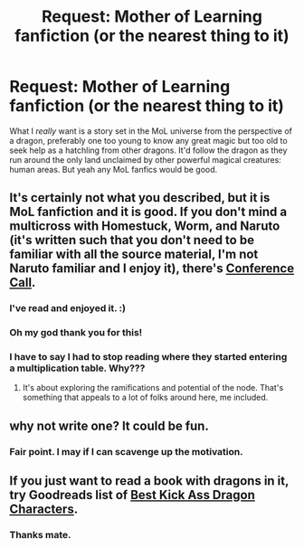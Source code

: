 #+TITLE: Request: Mother of Learning fanfiction (or the nearest thing to it)

* Request: Mother of Learning fanfiction (or the nearest thing to it)
:PROPERTIES:
:Author: Lightwavers
:Score: 27
:DateUnix: 1560316687.0
:DateShort: 2019-Jun-12
:END:
What I /really/ want is a story set in the MoL universe from the perspective of a dragon, preferably one too young to know any great magic but too old to seek help as a hatchling from other dragons. It'd follow the dragon as they run around the only land unclaimed by other powerful magical creatures: human areas. But yeah any MoL fanfics would be good.


** It's certainly not what you described, but it is MoL fanfiction and it is good. If you don't mind a multicross with Homestuck, Worm, and Naruto (it's written such that you don't need to be familiar with all the source material, I'm not Naruto familiar and I enjoy it), there's [[https://forums.sufficientvelocity.com/threads/conference-call-multicross.50109/][Conference Call]].
:PROPERTIES:
:Author: ChiefofMind
:Score: 27
:DateUnix: 1560319432.0
:DateShort: 2019-Jun-12
:END:

*** I've read and enjoyed it. :)
:PROPERTIES:
:Author: Lightwavers
:Score: 4
:DateUnix: 1560320051.0
:DateShort: 2019-Jun-12
:END:


*** Oh my god thank you for this!
:PROPERTIES:
:Author: cyberdsaiyan
:Score: 4
:DateUnix: 1560434538.0
:DateShort: 2019-Jun-13
:END:


*** I have to say I had to stop reading where they started entering a multiplication table. Why???
:PROPERTIES:
:Author: ThirdMover
:Score: 2
:DateUnix: 1560608628.0
:DateShort: 2019-Jun-15
:END:

**** It's about exploring the ramifications and potential of the node. That's something that appeals to a lot of folks around here, me included.
:PROPERTIES:
:Author: ChiefofMind
:Score: 2
:DateUnix: 1560634142.0
:DateShort: 2019-Jun-16
:END:


** why not write one? It could be fun.
:PROPERTIES:
:Author: cyberdsaiyan
:Score: 7
:DateUnix: 1560415396.0
:DateShort: 2019-Jun-13
:END:

*** Fair point. I may if I can scavenge up the motivation.
:PROPERTIES:
:Author: Lightwavers
:Score: 6
:DateUnix: 1560415630.0
:DateShort: 2019-Jun-13
:END:


** If you just want to read a book with dragons in it, try Goodreads list of [[https://www.goodreads.com/list/show/5905.Best_Kick_Ass_Dragon_Characters][Best Kick Ass Dragon Characters]].
:PROPERTIES:
:Author: xamueljones
:Score: 2
:DateUnix: 1560736078.0
:DateShort: 2019-Jun-17
:END:

*** Thanks mate.
:PROPERTIES:
:Author: Lightwavers
:Score: 1
:DateUnix: 1560745134.0
:DateShort: 2019-Jun-17
:END:

